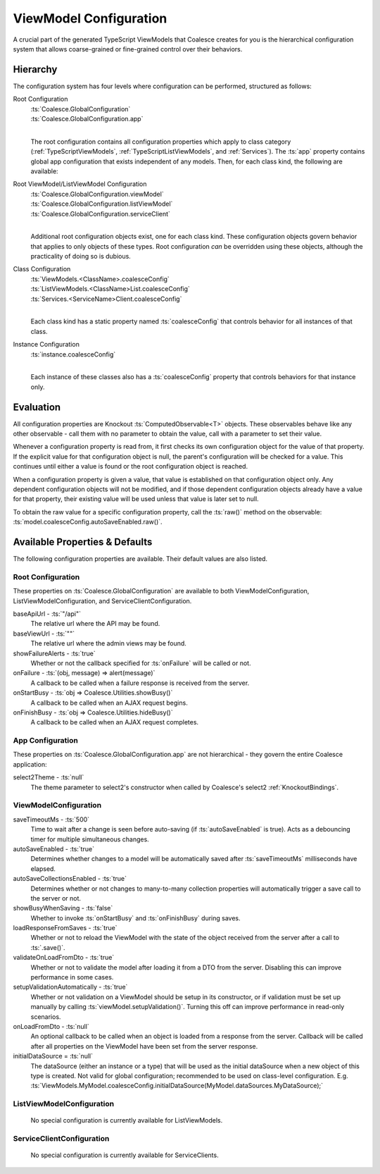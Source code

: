 
.. _TSModelConfig:


ViewModel Configuration
-----------------------


A crucial part of the generated TypeScript ViewModels that Coalesce creates for you is the hierarchical configuration system that allows coarse-grained or fine-grained control over their behaviors.

Hierarchy
.........

The configuration system has four levels where configuration can be performed, structured as follows:

Root Configuration
    | :ts:`Coalesce.GlobalConfiguration`
    | :ts:`Coalesce.GlobalConfiguration.app`
    |
    
    The root configuration contains all configuration properties which apply to class category (:ref:`TypeScriptViewModels`, :ref:`TypeScriptListViewModels`, and :ref:`Services`). The :ts:`app` property contains global app configuration that exists independent of any models. Then, for each class kind, the following are available:

Root ViewModel/ListViewModel Configuration
    | :ts:`Coalesce.GlobalConfiguration.viewModel`
    | :ts:`Coalesce.GlobalConfiguration.listViewModel`
    | :ts:`Coalesce.GlobalConfiguration.serviceClient`
    |
    
    Additional root configuration objects exist, one for each class kind. These configuration objects govern behavior that applies to only objects of these types. Root configuration *can* be overridden using these objects, although the practicality of doing so is dubious.

Class Configuration
    | :ts:`ViewModels.<ClassName>.coalesceConfig`
    | :ts:`ListViewModels.<ClassName>List.coalesceConfig`
    | :ts:`Services.<ServiceName>Client.coalesceConfig`
    | 

    Each class kind has a static property named :ts:`coalesceConfig` that controls behavior for all instances of that class.

Instance Configuration
    | :ts:`instance.coalesceConfig`
    |

    Each instance of these classes also has a :ts:`coalesceConfig` property that controls behaviors for that instance only.



Evaluation
..........

All configuration properties are Knockout :ts:`ComputedObservable<T>` objects. These observables behave like any other observable - call them with no parameter to obtain the value, call with a parameter to set their value.

Whenever a configuration property is read from, it first checks its own configuration object for the value of that property. If the explicit value for that configuration object is null, the parent's configuration will be checked for a value. This continues until either a value is found or the root configuration object is reached.

When a configuration property is given a value, that value is established on that configuration object only. Any dependent configuration objects will not be modified, and if those dependent configuration objects already have a value for that property, their existing value will be used unless that value is later set to null.

To obtain the raw value for a specific configuration property, call the :ts:`raw()` method on the observable: :ts:`model.coalesceConfig.autoSaveEnabled.raw()`.


Available Properties & Defaults
...............................

The following configuration properties are available. Their default values are also listed.

Root Configuration
~~~~~~~~~~~~~~~~~~

These properties on :ts:`Coalesce.GlobalConfiguration` are available to both ViewModelConfiguration, ListViewModelConfiguration, and ServiceClientConfiguration.

baseApiUrl - :ts:`"/api"`
    The relative url where the API may be found. 

baseViewUrl - :ts:`""`
    The relative url where the admin views may be found.

showFailureAlerts - :ts:`true`
    Whether or not the callback specified for :ts:`onFailure` will be called or not.

onFailure - :ts:`(obj, message) => alert(message)`
    A callback to be called when a failure response is received from the server.

onStartBusy - :ts:`obj => Coalesce.Utilities.showBusy()`
    A callback to be called when an AJAX request begins.

onFinishBusy - :ts:`obj => Coalesce.Utilities.hideBusy()`
    A callback to be called when an AJAX request completes.


App Configuration
~~~~~~~~~~~~~~~~~

These properties on :ts:`Coalesce.GlobalConfiguration.app` are not hierarchical - they govern the entire Coalesce application:

select2Theme - :ts:`null`
    The theme parameter to select2's constructor when called by Coalesce's select2 :ref:`KnockoutBindings`.


ViewModelConfiguration
~~~~~~~~~~~~~~~~~~~~~~


saveTimeoutMs - :ts:`500`
    Time to wait after a change is seen before auto-saving (if :ts:`autoSaveEnabled` is true). Acts as a debouncing timer for multiple simultaneous changes.

autoSaveEnabled - :ts:`true`
    Determines whether changes to a model will be automatically saved after :ts:`saveTimeoutMs` milliseconds have elapsed.

autoSaveCollectionsEnabled - :ts:`true`
    Determines whether or not changes to many-to-many collection properties will automatically trigger a save call to the server or not.

showBusyWhenSaving - :ts:`false`
    Whether to invoke :ts:`onStartBusy` and :ts:`onFinishBusy` during saves.

loadResponseFromSaves - :ts:`true`
    Whether or not to reload the ViewModel with the state of the object received from the server after a call to :ts:`.save()`.

validateOnLoadFromDto - :ts:`true`
    Whether or not to validate the model after loading it from a DTO from the server. Disabling this can improve performance in some cases.

setupValidationAutomatically - :ts:`true`
    Whether or not validation on a ViewModel should be setup in its constructor, or if validation must be set up manually by calling :ts:`viewModel.setupValidation()`. Turning this off can improve performance in read-only scenarios.

onLoadFromDto - :ts:`null`
    An optional callback to be called when an object is loaded from a response from the server. Callback will be called after all properties on the ViewModel have been set from the server response.

initialDataSource = :ts:`null`
    The dataSource (either an instance or a type) that will be used as the initial dataSource when a new object of this type is created. Not valid for global configuration; recommended to be used on class-level configuration. E.g. :ts:`ViewModels.MyModel.coalesceConfig.initialDataSource(MyModel.dataSources.MyDataSource);`


ListViewModelConfiguration
~~~~~~~~~~~~~~~~~~~~~~~~~~

    No special configuration is currently available for ListViewModels.

ServiceClientConfiguration
~~~~~~~~~~~~~~~~~~~~~~~~~~

    No special configuration is currently available for ServiceClients.